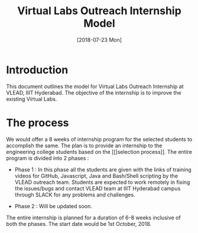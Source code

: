 #+Title: Virtual Labs Outreach Internship Model 
#+Date: [2018-07-23 Mon]
#+PROPERTY: results output
#+PROPERTY: exports code
#+options: ^:nil

* Introduction
  This document outlines the model for Virtual Labs Outreach
  Internship at VLEAD, IIIT Hyderabad. The objective of the
  internship is to improve the existing Virtual Labs.

* The process
  We would offer a 8 weeks of internship program for the
  selected students to accomplish the same. The plan is to
  provide an internship to the engineering college students
  based on the [[]selection process]]. The entire program is
  divided into 2 phases :

  + Phase 1 : In this phase all the students are given with
    the links of training videos for GitHub, Javascript,
    Java and Bash/Shell scripting by the VLEAD outreach
    team. Students are expected to work remotely in fixing
    the issues/bugs and contact VLEAD team at IIIT Hyderabad
    campus through SLACK for any problems and challenges.

  + Phase 2 : Will be updated soon.

  The entire internship is planned for a duration of 6-8
  weeks inclusive of both the phases. The start date would
  be 1st October, 2018.
